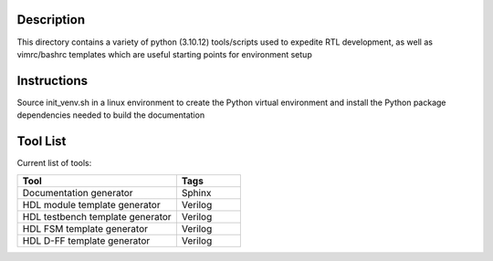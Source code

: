 Description
===========

This directory contains a variety of python (3.10.12)
tools/scripts used to expedite RTL development, as well 
as vimrc/bashrc templates which are useful starting 
points for environment setup

Instructions
============

Source init_venv.sh in a linux environment to create the
Python virtual environment and install the Python package
dependencies needed to build the documentation

Tool List
=========

Current list of tools:

.. list-table::
   :widths: 50 20
   :header-rows: 1

   * - Tool
     - Tags
   * - Documentation generator
     - Sphinx
   * - HDL module template generator
     - Verilog
   * - HDL testbench template generator
     - Verilog 
   * - HDL FSM template generator
     - Verilog
   * - HDL D-FF template generator
     - Verilog
